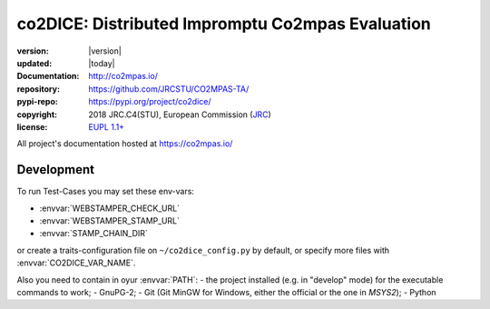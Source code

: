 ==================================================================
co2DICE: Distributed Impromptu Co2mpas Evaluation
==================================================================

.. image:: https://img.shields.io/pypi/v/co2dice.svg
    :alt: Deployed in PyPi?
    :target: https://pypi.org/pypi/co2dice

.. image:: https://readthedocs.org/projects/co2mpas/badge/?version=latest
    :target: https://co2mpas.readthedocs.io/en/latest/?badge=latest
    :alt: Auto-generated documentation status

.. _coord-start:

:version:       |version|
:updated:       |today|
:Documentation: http://co2mpas.io/
:repository:    https://github.com/JRCSTU/CO2MPAS-TA/
:pypi-repo:     https://pypi.org/project/co2dice/
:copyright:     2018 JRC.C4(STU), European Commission (`JRC <https://ec.europa.eu/jrc/>`_)
:license:       `EUPL 1.1+ <https://joinup.ec.europa.eu/software/page/eupl>`_

All project's documentation hosted at https://co2mpas.io/


Development
===========
To run Test-Cases you may set these env-vars:

- :envvar:`WEBSTAMPER_CHECK_URL`
- :envvar:`WEBSTAMPER_STAMP_URL`
- :envvar:`STAMP_CHAIN_DIR`

or create a traits-configuration file on  ``~/co2dice_config.py`` by default,
or specify more files with :envvar:`CO2DICE_VAR_NAME`.

Also you need to  contain in oyur :envvar:`PATH`:
- the project installed (e.g. in "develop" mode) for the executable commands to work;
- GnuPG-2;
- Git (Git MinGW for Windows, either the official or the one in *MSYS2*);
- Python
